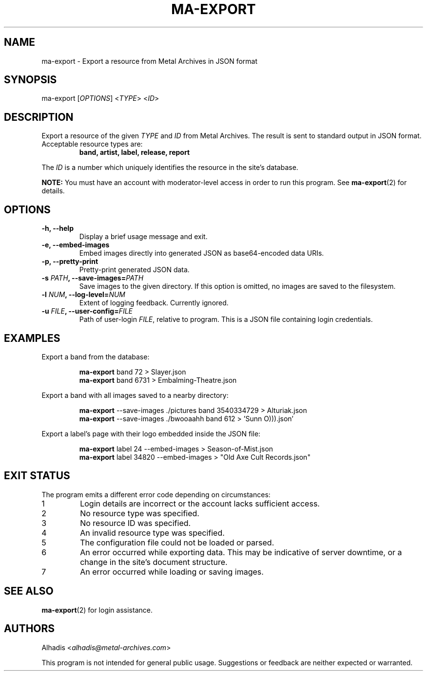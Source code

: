 .TH MA-EXPORT 1 "2015-12-15" "MA Scraper v1.0" "MA Scraper"
.SH NAME
ma\-export \- Export a resource from Metal Archives in JSON format
.SH SYNOPSIS
ma\-export [\fIOPTIONS\fP] <\fITYPE\fP> <\fIID\fP>
.SH DESCRIPTION
Export a resource of the given \fITYPE\fP and \fIID\fP from Metal Archives.
The result is sent to standard output in JSON format.
.TP
Acceptable resource types are:
.B band, artist, label, release, report
.P
The \fIID\fP is a number which uniquely identifies the resource in the site's database.
.P
.B NOTE:
You must have an account with moderator\-level access in order to run this program.
See
.BR ma\-export (2)
for details.
.SH OPTIONS
.TP
.B \-h, \-\-help
Display a brief usage message and exit.
.TP
.B \-e, \-\-embed\-images
Embed images directly into generated JSON as base64\-encoded data URIs.
.TP
.B \-p, \-\-pretty\-print
Pretty-print generated JSON data.
.TP
.B \-s \fIPATH\fP, \-\-save\-images=\fIPATH\fP
Save images to the given directory.
If this option is omitted, no images are saved to the filesystem.
.TP
.B \-l \fINUM\fP, \-\-log\-level=\fINUM\fP
Extent of logging feedback.
Currently ignored.
.TP
.B \-u \fIFILE\fP, \-\-user\-config=\fIFILE\fP
Path of user\-login \fIFILE\fP, relative to program.
This is a JSON file containing login credentials.
.SH EXAMPLES
Export a band from the database:
.PP
.nf
.RS
\fBma\-export\fP  band 72 > Slayer.json
\fBma\-export\fP  band 6731 > Embalming\-Theatre.json
.RE
.fi
.PP
Export a band with all images saved to a nearby directory:
.PP
.nf
.RS
\fBma\-export\fP  \-\-save\-images ./pictures band 3540334729 > Alturiak.json
\fBma\-export\fP  \-\-save\-images ./bwooaahh band 612 > 'Sunn O))).json'
.RE
.fi
.PP
Export a label's page with their logo embedded inside the JSON file:
.PP
.nf
.RS
\fBma\-export\fP  label 24 \-\-embed\-images > Season\-of\-Mist.json
\fBma\-export\fP  label 34820 \-\-embed\-images > "Old Axe Cult Records.json"
.RE
.fi
.SH EXIT STATUS
The program emits a different error code depending on circumstances:
.IP 1
Login details are incorrect or the account lacks sufficient access.
.IP 2
No resource type was specified.
.IP 3
No resource ID was specified.
.IP 4
An invalid resource type was specified.
.IP 5
The configuration file could not be loaded or parsed.
.IP 6
An error occurred while exporting data. This may be indicative of server downtime, or a change in the site's document structure.
.IP 7
An error occurred while loading or saving images.
.SH SEE ALSO
.BR ma\-export (2)
for login assistance.
.SH AUTHORS
Alhadis <\fIalhadis@metal\-archives.com\fP>
.PP
This program is not intended for general public usage.
Suggestions or feedback are neither expected or warranted.
